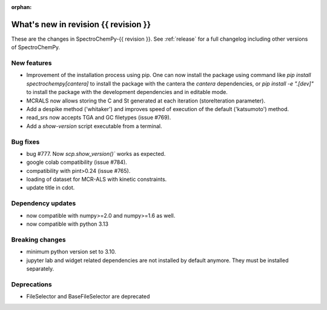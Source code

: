 
:orphan:

What's new in revision {{ revision }}
---------------------------------------------------------------------------------------

These are the changes in SpectroChemPy-{{ revision }}.
See :ref:`release` for a full changelog including other versions of SpectroChemPy.

..
   Do not remove the ``revision`` marker. It will be replaced during doc building.
   Also do not delete the section titles.
   Add your list of changes between (Add here) and (section) comments
   keeping a blank line before and after this list.


.. section

New features
~~~~~~~~~~~~
.. Add here new public features (do not delete this comment)
* Improvement of the installation process using pip.
  One can now install the package using command
  like `pip install spectrochempy[cantera]` to install the package with the cantera
  the `cantera` dependencies,
  or `pip install -e ".[dev]"` to install the package with the
  development dependencies and in editable mode.
* MCRALS now allows storing the C and St generated at each iteration (storeIteration parameter).
* Add a despike method ('whitaker') and improves speed of execution of the default ('katsumoto') method.
* read_srs now accepts TGA and GC filetypes (issue #769).
* Add a `show-version` script executable from a terminal.

.. section

Bug fixes
~~~~~~~~~
.. Add here new bug fixes (do not delete this comment)
* bug #777. Now `scp.show_version()`` works as expected.
* google colab compatibility (issue #784).
* compatibility with pint>0.24 (issue #765).
* loading of dataset for MCR-ALS with kinetic constraints.
* update title in cdot.
.. section

Dependency updates
~~~~~~~~~~~~~~~~~~
.. Add here new dependency updates (do not delete this comment)
* now compatible with numpy>=2.0 and numpy>=1.6 as well.
* now compatible with python 3.13

.. section

Breaking changes
~~~~~~~~~~~~~~~~
.. Add here new breaking changes (do not delete this comment)
* minimum python version set to 3.10.
* jupyter lab and widget related dependencies are not installed by default anymore.
  They must be installed separately.


.. section

Deprecations
~~~~~~~~~~~~
.. Add here new deprecations (do not delete this comment)
* FileSelector and BaseFileSelector are deprecated
